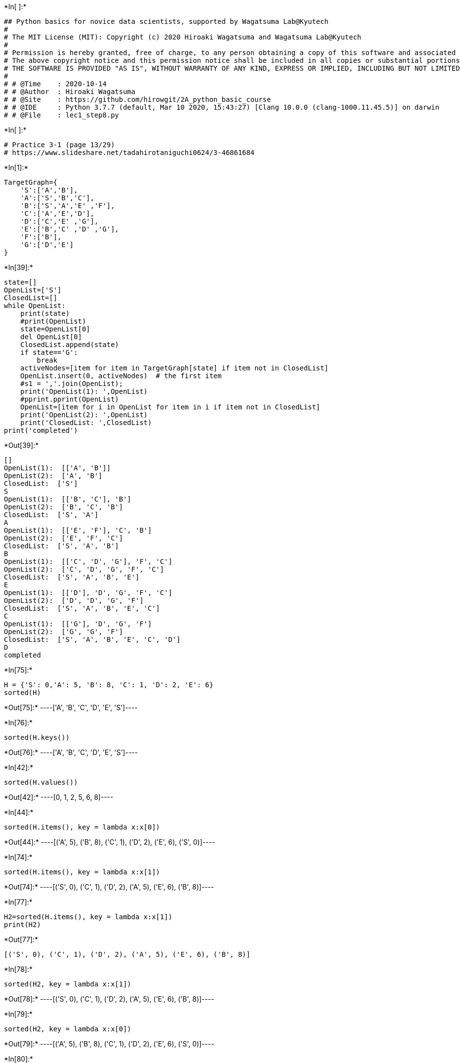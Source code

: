 +*In[ ]:*+
[source, ipython3]
----
## Python basics for novice data scientists, supported by Wagatsuma Lab@Kyutech 
#
# The MIT License (MIT): Copyright (c) 2020 Hiroaki Wagatsuma and Wagatsuma Lab@Kyutech
# 
# Permission is hereby granted, free of charge, to any person obtaining a copy of this software and associated documentation files (the "Software"), to deal in the Software without restriction, including without limitation the rights to use, copy, modify, merge, publish, distribute, sublicense, and/or sell copies of the Software, and to permit persons to whom the Software is furnished to do so, subject to the following conditions:
# The above copyright notice and this permission notice shall be included in all copies or substantial portions of the Software.
# THE SOFTWARE IS PROVIDED "AS IS", WITHOUT WARRANTY OF ANY KIND, EXPRESS OR IMPLIED, INCLUDING BUT NOT LIMITED TO THE WARRANTIES OF MERCHANTABILITY, FITNESS FOR A PARTICULAR PURPOSE AND NONINFRINGEMENT. IN NO EVENT SHALL THE AUTHORS OR COPYRIGHT HOLDERS BE LIABLE FOR ANY CLAIM, DAMAGES OR OTHER LIABILITY, WHETHER IN AN ACTION OF CONTRACT, TORT OR OTHERWISE, ARISING FROM, OUT OF OR IN CONNECTION WITH THE SOFTWARE OR THE USE OR OTHER DEALINGS IN THE SOFTWARE. */
#
# # @Time    : 2020-10-14 
# # @Author  : Hiroaki Wagatsuma
# # @Site    : https://github.com/hirowgit/2A_python_basic_course
# # @IDE     : Python 3.7.7 (default, Mar 10 2020, 15:43:27) [Clang 10.0.0 (clang-1000.11.45.5)] on darwin
# # @File    : lec1_step8.py 
----


+*In[ ]:*+
[source, ipython3]
----
# Practice 3-1 (page 13/29)
# https://www.slideshare.net/tadahirotaniguchi0624/3-46861684
----


+*In[1]:*+
[source, ipython3]
----
TargetGraph={
    'S':['A','B'],
    'A':['S','B','C'],
    'B':['S','A','E' ,'F'],
    'C':['A','E','D'],
    'D':['C','E' ,'G'],
    'E':['B','C' ,'D' ,'G'],
    'F':['B'],
    'G':['D','E']
}
----


+*In[39]:*+
[source, ipython3]
----
state=[]
OpenList=['S']
ClosedList=[]
while OpenList:
    print(state)
    #print(OpenList)
    state=OpenList[0]  
    del OpenList[0]  
    ClosedList.append(state)
    if state=='G':
        break
    activeNodes=[item for item in TargetGraph[state] if item not in ClosedList]
    OpenList.insert(0, activeNodes)  # the first item
    #s1 = ','.join(OpenList); 
    print('OpenList(1): ',OpenList)
    #pprint.pprint(OpenList)
    OpenList=[item for i in OpenList for item in i if item not in ClosedList]
    print('OpenList(2): ',OpenList)
    print('ClosedList: ',ClosedList)    
print('completed') 
----


+*Out[39]:*+
----
[]
OpenList(1):  [['A', 'B']]
OpenList(2):  ['A', 'B']
ClosedList:  ['S']
S
OpenList(1):  [['B', 'C'], 'B']
OpenList(2):  ['B', 'C', 'B']
ClosedList:  ['S', 'A']
A
OpenList(1):  [['E', 'F'], 'C', 'B']
OpenList(2):  ['E', 'F', 'C']
ClosedList:  ['S', 'A', 'B']
B
OpenList(1):  [['C', 'D', 'G'], 'F', 'C']
OpenList(2):  ['C', 'D', 'G', 'F', 'C']
ClosedList:  ['S', 'A', 'B', 'E']
E
OpenList(1):  [['D'], 'D', 'G', 'F', 'C']
OpenList(2):  ['D', 'D', 'G', 'F']
ClosedList:  ['S', 'A', 'B', 'E', 'C']
C
OpenList(1):  [['G'], 'D', 'G', 'F']
OpenList(2):  ['G', 'G', 'F']
ClosedList:  ['S', 'A', 'B', 'E', 'C', 'D']
D
completed
----


+*In[75]:*+
[source, ipython3]
----
H = {'S': 0,'A': 5, 'B': 8, 'C': 1, 'D': 2, 'E': 6}
sorted(H)
----


+*Out[75]:*+
----['A', 'B', 'C', 'D', 'E', 'S']----


+*In[76]:*+
[source, ipython3]
----
sorted(H.keys())
----


+*Out[76]:*+
----['A', 'B', 'C', 'D', 'E', 'S']----


+*In[42]:*+
[source, ipython3]
----
sorted(H.values())
----


+*Out[42]:*+
----[0, 1, 2, 5, 6, 8]----


+*In[44]:*+
[source, ipython3]
----
sorted(H.items(), key = lambda x:x[0])
----


+*Out[44]:*+
----[('A', 5), ('B', 8), ('C', 1), ('D', 2), ('E', 6), ('S', 0)]----


+*In[74]:*+
[source, ipython3]
----
sorted(H.items(), key = lambda x:x[1])
----


+*Out[74]:*+
----[('S', 0), ('C', 1), ('D', 2), ('A', 5), ('E', 6), ('B', 8)]----


+*In[77]:*+
[source, ipython3]
----
H2=sorted(H.items(), key = lambda x:x[1])
print(H2)

----


+*Out[77]:*+
----
[('S', 0), ('C', 1), ('D', 2), ('A', 5), ('E', 6), ('B', 8)]
----


+*In[78]:*+
[source, ipython3]
----
sorted(H2, key = lambda x:x[1])
----


+*Out[78]:*+
----[('S', 0), ('C', 1), ('D', 2), ('A', 5), ('E', 6), ('B', 8)]----


+*In[79]:*+
[source, ipython3]
----
sorted(H2, key = lambda x:x[0])
----


+*Out[79]:*+
----[('A', 5), ('B', 8), ('C', 1), ('D', 2), ('E', 6), ('S', 0)]----


+*In[80]:*+
[source, ipython3]
----
[i[0] for i in H2 ]
----


+*Out[80]:*+
----['S', 'C', 'D', 'A', 'E', 'B']----


+*In[69]:*+
[source, ipython3]
----
[i[1] for i in H2 ]
----


+*Out[69]:*+
----[0, 1, 2, 5, 6, 8]----


+*In[81]:*+
[source, ipython3]
----
hh1=[i[0] for i in H2 ]
hh2=[i[1] for i in H2 ]
----


+*In[87]:*+
[source, ipython3]
----
[(hh1[i],hh2[i]) for i in range(len(hh1)) ]
----


+*Out[87]:*+
----[('S', 0), ('C', 1), ('D', 2), ('A', 5), ('E', 6), ('B', 8)]----


+*In[86]:*+
[source, ipython3]
----
[(hh1[i],hh2[i]) for i in range(len(hh1)) ]
----


+*Out[86]:*+
----[('S', 0), ('C', 1), ('D', 2), ('A', 5), ('E', 6), ('B', 8)]----


+*In[5]:*+
[source, ipython3]
----
['S','A','B','C','D','E','F','G']
----


+*Out[5]:*+
----['S', 'A', 'B', 'C', 'D', 'E', 'F', 'G']----


+*In[3]:*+
[source, ipython3]
----
C=[[0, 2, 6, 0, 0, 0, 0, 0],
      [2, 0, 2, 1, 0, 0, 0, 0] ,
      [6, 2, 0, 0, 0, 5, 4, 0] ,
      [0, 1, 0, 0, 5, 2, 0, 0] ,
      [0, 0, 0, 5, 0, 1, 0, 1] ,
      [0, 0, 5, 2, 1, 0, 0, 5] ,
      [0, 0, 4, 0, 0, 0, 0, 0] ,
      [0, 0, 0, 0, 1, 5, 0, 0]
]
----


+*In[91]:*+
[source, ipython3]
----
print(C)
----


+*Out[91]:*+
----
[[0, 2, 6, 0, 0, 0, 0, 0], [2, 0, 2, 1, 0, 0, 0, 0], [6, 2, 0, 0, 0, 5, 4, 0], [0, 1, 0, 0, 5, 2, 0, 0], [0, 0, 0, 5, 0, 1, 0, 1], [0, 0, 5, 2, 1, 0, 0, 5], [0, 0, 4, 0, 0, 0, 0, 0], [0, 0, 0, 0, 1, 5, 0, 0]]
----


+*In[92]:*+
[source, ipython3]
----
pprint.pprint(C)
----


+*Out[92]:*+
----
[[0, 2, 6, 0, 0, 0, 0, 0],
 [2, 0, 2, 1, 0, 0, 0, 0],
 [6, 2, 0, 0, 0, 5, 4, 0],
 [0, 1, 0, 0, 5, 2, 0, 0],
 [0, 0, 0, 5, 0, 1, 0, 1],
 [0, 0, 5, 2, 1, 0, 0, 5],
 [0, 0, 4, 0, 0, 0, 0, 0],
 [0, 0, 0, 0, 1, 5, 0, 0]]
----


+*In[53]:*+
[source, ipython3]
----
N=7
Node=[chr(i) for i in range(65,65+N)]
Node=['S']+Node
print(Node)
----


+*Out[53]:*+
----
['S', 'A', 'B', 'C', 'D', 'E', 'F', 'G']
----


+*In[11]:*+
[source, ipython3]
----
OpenList=['B','D']
# Node.index('B')
indexList=[Node.index(L)  for L in OpenList]
indexList
----


+*Out[11]:*+
----[2, 4]----


+*In[37]:*+
[source, ipython3]
----
Node.index(state)
----


+*Out[37]:*+
----1----


+*In[39]:*+
[source, ipython3]
----
key=Node.index(state)
Cost=C[key]
Cost
----


+*Out[39]:*+
----[2, 0, 2, 1, 0, 0, 0, 0]----


+*In[70]:*+
[source, ipython3]
----
OpenList=['S','A','E','F']
state='B'
key=Node.index(state)
Cost=C[key]
print(Cost)
print(' ')
indexList=[Node.index(L)  for L in OpenList]
print(indexList)
CList=[C[Node.index(state)][i] for i in indexList]
# a[[0,1]]
print(C[Node.index(state)])
print(CList)
print(sorted(CList))
----


+*Out[70]:*+
----
[6, 2, 0, 0, 0, 5, 4, 0]
 
[0, 1, 5, 6]
[6, 2, 0, 0, 0, 5, 4, 0]
[6, 2, 5, 4]
[2, 4, 5, 6]
----


+*In[71]:*+
[source, ipython3]
----
LL=[7,6,5,4,3,2,1]
LL.sort(key=lambda x: x)
print(LL)

LL=[7,6,5,4,3,2,1]
LL.sort()
print(LL)
----


+*Out[71]:*+
----
[1, 2, 3, 4, 5, 6, 7]
[1, 2, 3, 4, 5, 6, 7]
----


+*In[72]:*+
[source, ipython3]
----
LL=[7,6,5,4,3,2,1]
aa=['a','b','c','d','e','f','g']
aa.sort(key=LL)
aa
----


+*Out[72]:*+
----

    ---------------------------------------------------------------------------

    TypeError                                 Traceback (most recent call last)

    Cell In [72], line 3
          1 LL=[7,6,5,4,3,2,1]
          2 aa=['a','b','c','d','e','f','g']
    ----> 3 aa.sort(key=LL)
          4 aa


    TypeError: 'list' object is not callable

----


+*In[73]:*+
[source, ipython3]
----
keys = ['node','cost']
d_all=[]
for i in range(len(Node)):
    values=[Node[i],Cost[i]]
    d = {k: v for k, v in zip(keys, values)}
    d_all.append(d)
print(d_all)
d_all.sort(key=lambda x: x['cost'])
d_all
----


+*Out[73]:*+
----
[{'node': 'S', 'cost': 6}, {'node': 'A', 'cost': 2}, {'node': 'B', 'cost': 0}, {'node': 'C', 'cost': 0}, {'node': 'D', 'cost': 0}, {'node': 'E', 'cost': 5}, {'node': 'F', 'cost': 4}, {'node': 'G', 'cost': 0}]
[{'node': 'B', 'cost': 0},
 {'node': 'C', 'cost': 0},
 {'node': 'D', 'cost': 0},
 {'node': 'G', 'cost': 0},
 {'node': 'A', 'cost': 2},
 {'node': 'F', 'cost': 4},
 {'node': 'E', 'cost': 5},
 {'node': 'S', 'cost': 6}]----


+*In[75]:*+
[source, ipython3]
----
keys = ['node','cost']
d_all=[]
for i in range(len(Node)):
    values=[Node[i],Cost[i]]
    d = {k: v for k, v in zip(keys, values)}
    d_all.append(d)
print(d_all)
d_all.sort(key=lambda x: x['cost'], reverse=True)
d_all
----


+*Out[75]:*+
----
[{'node': 'S', 'cost': 6}, {'node': 'A', 'cost': 2}, {'node': 'B', 'cost': 0}, {'node': 'C', 'cost': 0}, {'node': 'D', 'cost': 0}, {'node': 'E', 'cost': 5}, {'node': 'F', 'cost': 4}, {'node': 'G', 'cost': 0}]
[{'node': 'S', 'cost': 6},
 {'node': 'E', 'cost': 5},
 {'node': 'F', 'cost': 4},
 {'node': 'A', 'cost': 2},
 {'node': 'B', 'cost': 0},
 {'node': 'C', 'cost': 0},
 {'node': 'D', 'cost': 0},
 {'node': 'G', 'cost': 0}]----


+*In[77]:*+
[source, ipython3]
----
print(OpenList)
print(CList)
print(' ')
keys = ['node','cost']
# keys2 = ['node','cost','h']
d_all=[]
for i in range(len(OpenList)):
    values=[OpenList[i],CList[i]]
    d = {k: v for k, v in zip(keys, values)}
    d_all.append(d)
print(d_all)
d_all.sort(key=lambda x: x['cost'])
print(d_all)
print([d['node'] for d in d_all])
----


+*Out[77]:*+
----
['S', 'A', 'E', 'F']
[6, 2, 5, 4]
 
[{'node': 'S', 'cost': 6}, {'node': 'A', 'cost': 2}, {'node': 'E', 'cost': 5}, {'node': 'F', 'cost': 4}]
[{'node': 'A', 'cost': 2}, {'node': 'F', 'cost': 4}, {'node': 'E', 'cost': 5}, {'node': 'S', 'cost': 6}]
['A', 'F', 'E', 'S']
----


+*In[122]:*+
[source, ipython3]
----
mergedList[0]
[mergedList[j][0] for j in range(len(mergedList))]
print(mergedList)
print(len(mergedList[0]))
----


+*Out[122]:*+
----
[['S', 'A', 'E', 'F'], [0, 1, 5, 6], [6, 2, 5, 4]]
4
----


+*In[125]:*+
[source, ipython3]
----
OpenList=['S','A','E','F']
state='B'
key=Node.index(state)
Cost=C[key]
indexList=[Node.index(L)  for L in OpenList]
# print(Node[[0,1]])
CList=[C[Node.index(state)][i] for i in indexList]
mergedList=[OpenList,indexList,CList]
print(mergedList)

mergedList2=[]
for i in range(len(mergedList[0])):
    mergedList2.append([mergedList[j][i] for j in range(len(mergedList))])
    
    print([i])
    print(mergedList2)


print(mergedList2)
print(' ')

mergedList2.sort(key=lambda x: x[2])
print(mergedList2)
[mergedList2[i][0] for i in range(len(mergedList2))]

----


+*Out[125]:*+
----
[['S', 'A', 'E', 'F'], [0, 1, 5, 6], [6, 2, 5, 4]]
[0]
[['S', 0, 6]]
[1]
[['S', 0, 6], ['A', 1, 2]]
[2]
[['S', 0, 6], ['A', 1, 2], ['E', 5, 5]]
[3]
[['S', 0, 6], ['A', 1, 2], ['E', 5, 5], ['F', 6, 4]]
[['S', 0, 6], ['A', 1, 2], ['E', 5, 5], ['F', 6, 4]]
 
[['A', 1, 2], ['F', 6, 4], ['E', 5, 5], ['S', 0, 6]]
['A', 'F', 'E', 'S']----


+*In[102]:*+
[source, ipython3]
----
import numpy as np

OpenList=['S','A','E','F']
state='B'
key=Node.index(state)
Cost=C[key]
indexList=[Node.index(L)  for L in OpenList]
# print(Node[[0,1]])
CList=[C[Node.index(state)][i] for i in indexList]
mergedList=[OpenList,indexList,CList]
print(mergedList)

mergedList_np=np.array(mergedList)
print(mergedList_np)
# np.transpose(mergedList_np)
print(mergedList_np.T)
print(' ')
mergedList2=(mergedList_np.T).tolist()
print(mergedList2[0])
print(' ')
mergedList2.sort(key=lambda x: x[2])
print(mergedList2)
[mergedList2[i][0] for i in range(len(mergedList2))]

----


+*Out[102]:*+
----
[['S', 'A', 'E', 'F'], [0, 1, 5, 6], [6, 2, 5, 4]]
[['S' 'A' 'E' 'F']
 ['0' '1' '5' '6']
 ['6' '2' '5' '4']]
[['S' '0' '6']
 ['A' '1' '2']
 ['E' '5' '5']
 ['F' '6' '4']]
 
['S', '0', '6']
 
[['A', '1', '2'], ['F', '6', '4'], ['E', '5', '5'], ['S', '0', '6']]
['A', 'F', 'E', 'S']----


+*In[ ]:*+
[source, ipython3]
----

----


+*In[ ]:*+
[source, ipython3]
----
# =============================
----


+*In[113]:*+
[source, ipython3]
----
[('S','A')]
----


+*Out[113]:*+
----[('S', 'A')]----


+*In[120]:*+
[source, ipython3]
----
g=('S', 'A')
print(g[0])
print(g[1])
----


+*Out[120]:*+
----
S
A
----


+*In[118]:*+
[source, ipython3]
----
C[1][2]
----


+*Out[118]:*+
----2----


+*In[121]:*+
[source, ipython3]
----
g=('S', 'A')
i=[s for s in range(len(Node)) if g[0] in Node[s]][0]
j=[s for s in range(len(Node)) if g[1] in Node[s]][0]
C[i][j]
----


+*Out[121]:*+
----2----


+*In[7]:*+
[source, ipython3]
----
def eachCost(Pair,Node,C):
    i=[s for s in range(len(Node)) if Pair[0] in Node[s]][0]
    j=[s for s in range(len(Node)) if Pair[1] in Node[s]][0]
    return C[i][j]

C=[[0, 2, 6, 0, 0, 0, 0, 0],
      [2, 0, 2, 1, 0, 0, 0, 0] ,
      [6, 2, 0, 0, 0, 5, 4, 0] ,
      [0, 1, 0, 0, 5, 2, 0, 0] ,
      [0, 0, 0, 5, 0, 1, 0, 1] ,
      [0, 0, 5, 2, 1, 0, 0, 5] ,
      [0, 0, 4, 0, 0, 0, 0, 0] ,
      [0, 0, 0, 0, 1, 5, 0, 0]
]
N=7
Node=[chr(i) for i in range(65,65+N)]
Node=['S']+Node
print(Node)
g=('S', 'A')
eachCost(g,Node,C)


----


+*Out[7]:*+
----
['S', 'A', 'B', 'C', 'D', 'E', 'F', 'G']
2----


+*In[10]:*+
[source, ipython3]
----
# New with the cost calculation
CostList=[]
state=[]
OpenList=['S']
ClosedList=[]
while OpenList: 
    #print(OpenList)
    state=OpenList[0]  
    print(state)
    del OpenList[0]  
    ClosedList.append(state)
    if state=='G':
        break
    activeNodes=[item for item in TargetGraph[state] if item not in ClosedList]
    costM=[(s,state) for s in activeNodes]
    print(costM)
    print(costM[0])
    costMat=[eachCost(costM[i],Node,C) for i in range(len(costM))]
    print(costMat)
    OpenList.insert(0, activeNodes)  # the first item
    CostList.insert(0, costMat)  # the first item
    print('OpenList(1): ',OpenList)
    #OpenList=[item for i in OpenList for item in i if i not in ClosedList]
    OpenList=[item for i in OpenList for item in i]
    key=[k for k in range(len(OpenList)) if OpenList[k] not in ClosedList]
    print('key: ',key)
    print('OpenList(2): ',OpenList)
    print('ClosedList: ',ClosedList)    
print('completed') 
----


+*Out[10]:*+
----
S
[('A', 'S'), ('B', 'S')]
('A', 'S')
[2, 6]
OpenList(1):  [['A', 'B']]
key:  [0, 1]
OpenList(2):  ['A', 'B']
ClosedList:  ['S']
A
[('B', 'A'), ('C', 'A')]
('B', 'A')
[2, 1]
OpenList(1):  [['B', 'C'], 'B']
key:  [0, 1, 2]
OpenList(2):  ['B', 'C', 'B']
ClosedList:  ['S', 'A']
B
[('E', 'B'), ('F', 'B')]
('E', 'B')
[5, 4]
OpenList(1):  [['E', 'F'], 'C', 'B']
key:  [0, 1, 2]
OpenList(2):  ['E', 'F', 'C', 'B']
ClosedList:  ['S', 'A', 'B']
E
[('C', 'E'), ('D', 'E'), ('G', 'E')]
('C', 'E')
[2, 1, 5]
OpenList(1):  [['C', 'D', 'G'], 'F', 'C', 'B']
key:  [0, 1, 2, 3, 4]
OpenList(2):  ['C', 'D', 'G', 'F', 'C', 'B']
ClosedList:  ['S', 'A', 'B', 'E']
C
[('D', 'C')]
('D', 'C')
[5]
OpenList(1):  [['D'], 'D', 'G', 'F', 'C', 'B']
key:  [0, 1, 2, 3]
OpenList(2):  ['D', 'D', 'G', 'F', 'C', 'B']
ClosedList:  ['S', 'A', 'B', 'E', 'C']
D
[('G', 'D')]
('G', 'D')
[1]
OpenList(1):  [['G'], 'D', 'G', 'F', 'C', 'B']
key:  [0, 2, 3]
OpenList(2):  ['G', 'D', 'G', 'F', 'C', 'B']
ClosedList:  ['S', 'A', 'B', 'E', 'C', 'D']
G
completed
----


+*In[ ]:*+
[source, ipython3]
----
# 2022/10/05
# New with the cost calculation
CostList=[]
state=[]
OpenList=['S']
ClosedList=[]
while OpenList: 
    #print(OpenList)
    state=OpenList[0]  
    print(state)
    del OpenList[0]  
    ClosedList.append(state)
    if state=='G':
        break
    activeNodes=[item for item in TargetGraph[state] if item not in ClosedList]
    costM=[(s,state) for s in activeNodes]
    print(costM)
    print(costM[0])
    costMat=[eachCost(costM[i],Node,C) for i in range(len(costM))]
    print(costMat)
    OpenList.insert(0, activeNodes)  # the first item
    CostList.insert(0, costMat)  # the first item
    print('OpenList(1): ',OpenList)
    #OpenList=[item for i in OpenList for item in i if i not in ClosedList]
    OpenList=[item for i in OpenList for item in i]
    key=[k for k in range(len(OpenList)) if OpenList[k] not in ClosedList]
    print('key: ',key)
    print('OpenList(2): ',OpenList)
    print('ClosedList: ',ClosedList)    
print('completed') 
----


+*In[2]:*+
[source, ipython3]
----
OpenList=['S']
ClosedList=[]
while OpenList:
    state=OpenList[0]
    del OpenList[0]
    ClosedList=ClosedList+[state]
    ClosedList=list(set(ClosedList))
    print(['state',state])
    print(['OpenList(1)',OpenList])
    print(['ClosedList',ClosedList])
    if state=='G':
        break
    tmpSt=set(TargetGraph[state]) -set(ClosedList)
    activeNodes=list(tmpSt -set(OpenList))    
    OpenList=OpenList+activeNodes
  #  OpenList=list(set(OpenList))
    print(['OpenList(2)',OpenList])
    print('')
print('Completed') 
----


+*Out[2]:*+
----
['state', 'S']
['OpenList(1)', []]
['ClosedList', ['S']]
['OpenList(2)', ['A', 'B']]

['state', 'A']
['OpenList(1)', ['B']]
['ClosedList', ['A', 'S']]
['OpenList(2)', ['B', 'C']]

['state', 'B']
['OpenList(1)', ['C']]
['ClosedList', ['B', 'A', 'S']]
['OpenList(2)', ['C', 'F', 'E']]

['state', 'C']
['OpenList(1)', ['F', 'E']]
['ClosedList', ['C', 'A', 'S', 'B']]
['OpenList(2)', ['F', 'E', 'D']]

['state', 'F']
['OpenList(1)', ['E', 'D']]
['ClosedList', ['F', 'A', 'S', 'C', 'B']]
['OpenList(2)', ['E', 'D']]

['state', 'E']
['OpenList(1)', ['D']]
['ClosedList', ['F', 'A', 'S', 'C', 'E', 'B']]
['OpenList(2)', ['D', 'G']]

['state', 'D']
['OpenList(1)', ['G']]
['ClosedList', ['F', 'A', 'S', 'D', 'C', 'E', 'B']]
['OpenList(2)', ['G']]

['state', 'G']
['OpenList(1)', []]
['ClosedList', ['F', 'A', 'S', 'G', 'D', 'C', 'E', 'B']]
Completed
----


+*In[ ]:*+
[source, ipython3]
----

----


+*In[208]:*+
[source, ipython3]
----
# New with the cost calculation
CostList=[]
state=[]
OpenList=['S']
ClosedList=[]
while OpenList: 
    #print(OpenList)
    state=OpenList[0]  
    print(state)
    del OpenList[0]  
    ClosedList.append(state)
    if state=='G':
        break
    activeNodes=[item for item in TargetGraph[state] if item not in ClosedList]
    costM=[(s,state) for s in activeNodes]
    print(costM)
    print(costM[0])
    costMat=[eachCost(costM[i],Node,C) for i in range(len(costM))]
    print(costMat)
    OpenList.insert(0, activeNodes)  # the first item
    CostList=costMat+CostList  # the first item
    print('OpenList(1): ',OpenList)
    print('CostList(1): ',CostList)
    #OpenList=[item for i in OpenList for item in i if i not in ClosedList]
    OpenList=[item for i in OpenList for item in i]
    #CostList=[item for i in CostList for item in i]
    key=[k for k in range(len(OpenList)) if OpenList[k] not in ClosedList]
    OpenList=[OpenList[i] for i in key] 
    #CostList=[CostList[i] for i in key] 
    print('key: ',key)
    print('OpenList(2): ',OpenList)
    print('CostList(2): ',CostList)
    print('ClosedList: ',ClosedList)    
print('completed') 
----


+*Out[208]:*+
----
S
[('A', 'S'), ('B', 'S')]
('A', 'S')
[2, 6]
OpenList(1):  [['A', 'B']]
CostList(1):  [2, 6]
key:  [0, 1]
OpenList(2):  ['A', 'B']
CostList(2):  [2, 6]
ClosedList:  ['S']
A
[('B', 'A'), ('C', 'A')]
('B', 'A')
[2, 1]
OpenList(1):  [['B', 'C'], 'B']
CostList(1):  [2, 1, 2, 6]
key:  [0, 1, 2]
OpenList(2):  ['B', 'C', 'B']
CostList(2):  [2, 1, 2, 6]
ClosedList:  ['S', 'A']
B
[('E', 'B'), ('F', 'B')]
('E', 'B')
[5, 4]
OpenList(1):  [['E', 'F'], 'C', 'B']
CostList(1):  [5, 4, 2, 1, 2, 6]
key:  [0, 1, 2]
OpenList(2):  ['E', 'F', 'C']
CostList(2):  [5, 4, 2, 1, 2, 6]
ClosedList:  ['S', 'A', 'B']
E
[('C', 'E'), ('D', 'E'), ('G', 'E')]
('C', 'E')
[2, 1, 5]
OpenList(1):  [['C', 'D', 'G'], 'F', 'C']
CostList(1):  [2, 1, 5, 5, 4, 2, 1, 2, 6]
key:  [0, 1, 2, 3, 4]
OpenList(2):  ['C', 'D', 'G', 'F', 'C']
CostList(2):  [2, 1, 5, 5, 4, 2, 1, 2, 6]
ClosedList:  ['S', 'A', 'B', 'E']
C
[('D', 'C')]
('D', 'C')
[5]
OpenList(1):  [['D'], 'D', 'G', 'F', 'C']
CostList(1):  [5, 2, 1, 5, 5, 4, 2, 1, 2, 6]
key:  [0, 1, 2, 3]
OpenList(2):  ['D', 'D', 'G', 'F']
CostList(2):  [5, 2, 1, 5, 5, 4, 2, 1, 2, 6]
ClosedList:  ['S', 'A', 'B', 'E', 'C']
D
[('G', 'D')]
('G', 'D')
[1]
OpenList(1):  [['G'], 'D', 'G', 'F']
CostList(1):  [1, 5, 2, 1, 5, 5, 4, 2, 1, 2, 6]
key:  [0, 2, 3]
OpenList(2):  ['G', 'G', 'F']
CostList(2):  [1, 5, 2, 1, 5, 5, 4, 2, 1, 2, 6]
ClosedList:  ['S', 'A', 'B', 'E', 'C', 'D']
G
completed
----


+*In[252]:*+
[source, ipython3]
----
# New version with sort
CostList=[]
state=[]
stateC=[]
OpenList=['S']
CostList=[0]
ClosedList=[]
while OpenList: 
    #print(OpenList)
    state=OpenList[0]  
    stateC=CostList[0]
    print(state)
    del OpenList[0]  
    del CostList[0]  
    ClosedList.append(state)
    if state=='G':
        break
    activeNodes=[item for item in TargetGraph[state] if item not in ClosedList]
    costM=[(s,state) for s in activeNodes]
    costMat=[eachCost(costM[i],Node,C) for i in range(len(costM))]
    OpenList=activeNodes+OpenList  # the first item
    CostList=list(map(lambda x: x + stateC, costMat))+CostList  # the first item
    print('OpenList(1): ',OpenList)
    print('CostList(1): ',CostList)
    key=[k for k in range(len(OpenList)) if OpenList[k] not in ClosedList]
    OpenList=[OpenList[i] for i in key] 
    CostList=[CostList[i] for i in key] 
    print('OpenList(2): ',OpenList)
    print('CostList(2): ',CostList)
    mergeM=[(OpenList[i],CostList[i]) for i in range(len(OpenList)) ]
    mergeMs=sorted(mergeM, key = lambda x:x[1])
    OpenList=[i[0] for i in mergeMs]
    CostList=[i[1] for i in mergeMs]
    print('OpenList(sorted): ',OpenList)
    print('CostList(sorted): ',CostList)    
    print('ClosedList: ',ClosedList)    
print('completed') 
----


+*Out[252]:*+
----
S
OpenList(1):  ['A', 'B']
CostList(1):  [2, 6]
OpenList(2):  ['A', 'B']
CostList(2):  [2, 6]
OpenList(sorted):  ['A', 'B']
CostList(sorted):  [2, 6]
ClosedList:  ['S']
A
OpenList(1):  ['B', 'C', 'B']
CostList(1):  [4, 3, 6]
OpenList(2):  ['B', 'C', 'B']
CostList(2):  [4, 3, 6]
OpenList(sorted):  ['C', 'B', 'B']
CostList(sorted):  [3, 4, 6]
ClosedList:  ['S', 'A']
C
OpenList(1):  ['E', 'D', 'B', 'B']
CostList(1):  [5, 8, 4, 6]
OpenList(2):  ['E', 'D', 'B', 'B']
CostList(2):  [5, 8, 4, 6]
OpenList(sorted):  ['B', 'E', 'B', 'D']
CostList(sorted):  [4, 5, 6, 8]
ClosedList:  ['S', 'A', 'C']
B
OpenList(1):  ['E', 'F', 'E', 'B', 'D']
CostList(1):  [9, 8, 5, 6, 8]
OpenList(2):  ['E', 'F', 'E', 'D']
CostList(2):  [9, 8, 5, 8]
OpenList(sorted):  ['E', 'F', 'D', 'E']
CostList(sorted):  [5, 8, 8, 9]
ClosedList:  ['S', 'A', 'C', 'B']
E
OpenList(1):  ['D', 'G', 'F', 'D', 'E']
CostList(1):  [6, 10, 8, 8, 9]
OpenList(2):  ['D', 'G', 'F', 'D']
CostList(2):  [6, 10, 8, 8]
OpenList(sorted):  ['D', 'F', 'D', 'G']
CostList(sorted):  [6, 8, 8, 10]
ClosedList:  ['S', 'A', 'C', 'B', 'E']
D
OpenList(1):  ['G', 'F', 'D', 'G']
CostList(1):  [7, 8, 8, 10]
OpenList(2):  ['G', 'F', 'G']
CostList(2):  [7, 8, 10]
OpenList(sorted):  ['G', 'F', 'G']
CostList(sorted):  [7, 8, 10]
ClosedList:  ['S', 'A', 'C', 'B', 'E', 'D']
G
completed
----


+*In[214]:*+
[source, ipython3]
----
# New version 
CostList=[]
state=[]
OpenList=['S']
ClosedList=[]
while OpenList: 
    #print(OpenList)
    state=OpenList[0]  
    print(state)
    del OpenList[0]  
    ClosedList.append(state)
    if state=='G':
        break
    activeNodes=[item for item in TargetGraph[state] if item not in ClosedList]
    costM=[(s,state) for s in activeNodes]
    #print(costM)
    #print(costM[0])
    costMat=[eachCost(costM[i],Node,C) for i in range(len(costM))]
    print(costMat)
    OpenList=activeNodes+OpenList  # the first item
    CostList=costMat+CostList  # the first item
    print('OpenList(1): ',OpenList)
    print('CostList(1): ',CostList)
    key=[k for k in range(len(OpenList)) if OpenList[k] not in ClosedList]
    OpenList=[OpenList[i] for i in key] 
    CostList=[CostList[i] for i in key] 
    #print('key: ',key)
    print('OpenList(2): ',OpenList)
    print('CostList(2): ',CostList)
    print('ClosedList: ',ClosedList)    
print('completed') 
----


+*Out[214]:*+
----
S
[2, 6]
OpenList(1):  ['A', 'B']
CostList(1):  [2, 6]
OpenList(2):  ['A', 'B']
CostList(2):  [2, 6]
ClosedList:  ['S']
A
[2, 1]
OpenList(1):  ['B', 'C', 'B']
CostList(1):  [2, 1, 2, 6]
OpenList(2):  ['B', 'C', 'B']
CostList(2):  [2, 1, 2]
ClosedList:  ['S', 'A']
B
[5, 4]
OpenList(1):  ['E', 'F', 'C', 'B']
CostList(1):  [5, 4, 2, 1, 2]
OpenList(2):  ['E', 'F', 'C']
CostList(2):  [5, 4, 2]
ClosedList:  ['S', 'A', 'B']
E
[2, 1, 5]
OpenList(1):  ['C', 'D', 'G', 'F', 'C']
CostList(1):  [2, 1, 5, 5, 4, 2]
OpenList(2):  ['C', 'D', 'G', 'F', 'C']
CostList(2):  [2, 1, 5, 5, 4]
ClosedList:  ['S', 'A', 'B', 'E']
C
[5]
OpenList(1):  ['D', 'D', 'G', 'F', 'C']
CostList(1):  [5, 2, 1, 5, 5, 4]
OpenList(2):  ['D', 'D', 'G', 'F']
CostList(2):  [5, 2, 1, 5]
ClosedList:  ['S', 'A', 'B', 'E', 'C']
D
[1]
OpenList(1):  ['G', 'D', 'G', 'F']
CostList(1):  [1, 5, 2, 1, 5]
OpenList(2):  ['G', 'G', 'F']
CostList(2):  [1, 2, 1]
ClosedList:  ['S', 'A', 'B', 'E', 'C', 'D']
G
completed
----


+*In[3]:*+
[source, ipython3]
----
# New version 
CostList=[]
state=[]
stateC=[]
OpenList=['S']
CostList=[0]
ClosedList=[]
while OpenList: 
    #print(OpenList)
    state=OpenList[0]  
    stateC=CostList[0]
    print(state)
    del OpenList[0]  
    del CostList[0]  
    ClosedList.append(state)
    if state=='G':
        break
    activeNodes=[item for item in TargetGraph[state] if item not in ClosedList]
    #activeNodes=[item for item in TargetGraph[state] ]
    costM=[(s,state) for s in activeNodes]
    print(costM)
    #print(costM[0])
    costMat=[eachCost(costM[i],Node,C) for i in range(len(costM))]
    print(costMat)
    OpenList=activeNodes+OpenList  # the first item
    #print(stateC*costMat)
    #CostList=stateC*costMat+CostList  # the first item
    CostList=list(map(lambda x: x + stateC, costMat))+CostList  # the first item
    print('OpenList(1): ',OpenList)
    print('CostList(1): ',CostList)
    key=[k for k in range(len(OpenList)) if OpenList[k] not in ClosedList]
    OpenList=[OpenList[i] for i in key] 
    CostList=[CostList[i] for i in key] 
    #print('key: ',key)
    print('OpenList(2): ',OpenList)
    print('CostList(2): ',CostList)
    print('ClosedList: ',ClosedList)    
print('completed') 
----


+*Out[3]:*+
----
S
[('A', 'S'), ('B', 'S')]


    ---------------------------------------------------------------------------

    NameError                                 Traceback (most recent call last)

    /var/folders/mg/w5t8lkhc8xj79f001s7kzpfh0000gp/T/ipykernel_29209/1580446706.py in <module>
         21     print(costM)
         22     #print(costM[0])
    ---> 23     costMat=[eachCost(costM[i],Node,C) for i in range(len(costM))]
         24     print(costMat)
         25     OpenList=activeNodes+OpenList  # the first item


    /var/folders/mg/w5t8lkhc8xj79f001s7kzpfh0000gp/T/ipykernel_29209/1580446706.py in <listcomp>(.0)
         21     print(costM)
         22     #print(costM[0])
    ---> 23     costMat=[eachCost(costM[i],Node,C) for i in range(len(costM))]
         24     print(costMat)
         25     OpenList=activeNodes+OpenList  # the first item


    NameError: name 'eachCost' is not defined

----


+*In[257]:*+
[source, ipython3]
----
stateC=2
costMat=[2,4]
CostList=[1,2,3]
CostList=stateC*costMat+CostList  # the first item
print(stateC*costMat)
print(CostList)
----


+*Out[257]:*+
----
[2, 4, 2, 4]
[2, 4, 2, 4, 1, 2, 3]
----


+*In[259]:*+
[source, ipython3]
----
stateC=2
costMat=[2,4]
CostList=[1,2,3]
CostList=list(map(lambda x: x + stateC, costMat))+CostList  # the first item
print(list(map(lambda x: x + stateC, costMat)))
print(CostList)
----


+*Out[259]:*+
----
[4, 6]
[4, 6, 1, 2, 3]
----


+*In[2]:*+
[source, ipython3]
----
# New version with sort
CostList=[]
state=[]
stateC=[]
OpenList=['S']
CostList=[0]
ClosedList=[]
while OpenList: 
    #print(OpenList)
    state=OpenList[0]  
    stateC=CostList[0]
    print(state)
    del OpenList[0]  
    del CostList[0]  
    ClosedList.append(state)
    if state=='G':
        break
    activeNodes=[item for item in TargetGraph[state] if item not in ClosedList]
    costM=[(s,state) for s in activeNodes]
    costMat=[eachCost(costM[i],Node,C) for i in range(len(costM))]
    OpenList=activeNodes+OpenList  # the first item
    CostList=list(map(lambda x: x + stateC, costMat))+CostList  # the first item
    print('OpenList(1): ',OpenList)
    print('CostList(1): ',CostList)
    key=[k for k in range(len(OpenList)) if OpenList[k] not in ClosedList]
    OpenList=[OpenList[i] for i in key] 
    CostList=[CostList[i] for i in key] 
    #print('OpenList(2): ',OpenList)
    #print('CostList(2): ',CostList)
    mergeM=[(OpenList[i],CostList[i]) for i in range(len(OpenList)) ]
    mergeMs=sorted(mergeM, key = lambda x:x[1])
    OpenList=[i[0] for i in mergeMs]
    CostList=[i[1] for i in mergeMs]
    print('OpenList(sorted): ',OpenList)
    print('CostList(sorted): ',CostList)    
    print('ClosedList: ',ClosedList)    
print('completed') 
----


+*Out[2]:*+
----
S


    ---------------------------------------------------------------------------

    NameError                                 Traceback (most recent call last)

    /var/folders/mg/w5t8lkhc8xj79f001s7kzpfh0000gp/T/ipykernel_29209/3817949483.py in <module>
         18     activeNodes=[item for item in TargetGraph[state] if item not in ClosedList]
         19     costM=[(s,state) for s in activeNodes]
    ---> 20     costMat=[eachCost(costM[i],Node,C) for i in range(len(costM))]
         21     OpenList=activeNodes+OpenList  # the first item
         22     CostList=list(map(lambda x: x + stateC, costMat))+CostList  # the first item


    /var/folders/mg/w5t8lkhc8xj79f001s7kzpfh0000gp/T/ipykernel_29209/3817949483.py in <listcomp>(.0)
         18     activeNodes=[item for item in TargetGraph[state] if item not in ClosedList]
         19     costM=[(s,state) for s in activeNodes]
    ---> 20     costMat=[eachCost(costM[i],Node,C) for i in range(len(costM))]
         21     OpenList=activeNodes+OpenList  # the first item
         22     CostList=list(map(lambda x: x + stateC, costMat))+CostList  # the first item


    NameError: name 'eachCost' is not defined

----


+*In[246]:*+
[source, ipython3]
----
import itertools

CostList=[[2, 1], [2, 6]]
print(CostList)
print([item  for i in CostList for item in [i] ])
print([item  for i in CostList for item in i if type(i)==list])
print([item for i in CostList for item in [i] if type(i)!=list])


#list(itertools.chain.from_iterable(CostList))
print(CostList)

----


+*Out[246]:*+
----
[[2, 1], [2, 6]]
[[2, 1], [2, 6]]
[2, 1, 2, 6]
[]
[[2, 1], [2, 6]]
----


+*In[247]:*+
[source, ipython3]
----
import itertools

l_2d = [[0, 1], 2, 3]

print(list(itertools.chain.from_iterable(l_2d)))
# [0, 1, 2, 3]
----


+*Out[247]:*+
----

    ---------------------------------------------------------------------------

    TypeError                                 Traceback (most recent call last)

    <ipython-input-247-17c4a5d48cf1> in <module>()
          3 l_2d = [[0, 1], 2, 3]
          4 
    ----> 5 print(list(itertools.chain.from_iterable(l_2d)))
          6 # [0, 1, 2, 3]


    TypeError: 'int' object is not iterable

----


+*In[151]:*+
[source, ipython3]
----
keyT=[1,4,5]
[Node[i] for i in keyT] 
----


+*Out[151]:*+
----['A', 'D', 'E']----


+*In[168]:*+
[source, ipython3]
----
type(1)
type([1])
i=[1]
type(i)==list
type(i)!=list
----


+*Out[168]:*+
----False----


+*In[ ]:*+
[source, ipython3]
----

----
